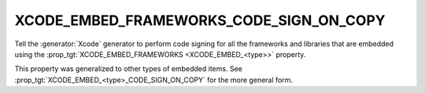 XCODE_EMBED_FRAMEWORKS_CODE_SIGN_ON_COPY
----------------------------------------

.. versionadded:: 3.20

Tell the :generator:`Xcode` generator to perform code signing for all the
frameworks and libraries that are embedded using the
:prop_tgt:`XCODE_EMBED_FRAMEWORKS <XCODE_EMBED_<type>>` property.

.. versionadded:: 3.21

This property was generalized to other types of embedded items.  See
:prop_tgt:`XCODE_EMBED_<type>_CODE_SIGN_ON_COPY` for the more general form.
